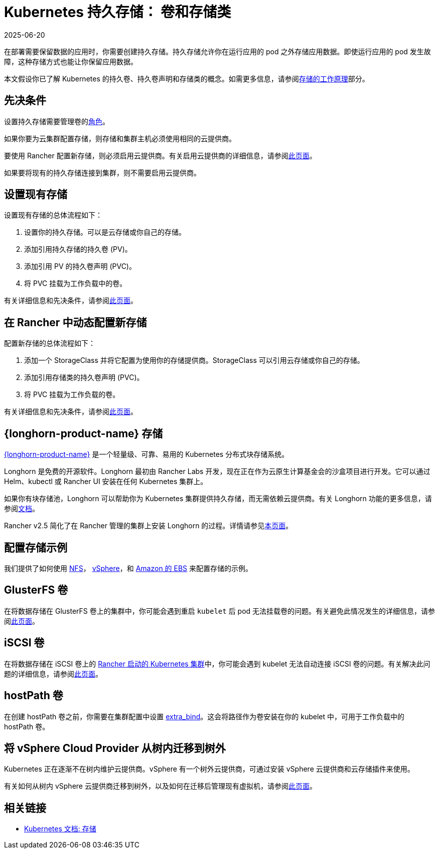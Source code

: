 = Kubernetes 持久存储： 卷和存储类
:page-languages: [en, zh]
:revdate: 2025-06-20
:page-revdate: {revdate}
:description: 了解在 Kubernetes 中创建持久存储的两种方法：持久卷和存储类

在部署需要保​​留数据的应用时，你需要创建持久存储。持久存储允许你在运行应用的 pod 之外存储应用数据。即使运行应用的 pod 发生故障，这种存储方式也能让你保留应用数据。

本文假设你已了解 Kubernetes 的持久卷、持久卷声明和存储类的概念。如需更多信息，请参阅xref:cluster-admin/manage-clusters/persistent-storage/about-persistent-storage.adoc[存储的工作原理]部分。

== 先决条件

设置持久存储需要``管理卷``的xref:rancher-admin/users/authn-and-authz/manage-role-based-access-control-rbac/cluster-and-project-roles.adoc#_项目角色参考[角色]。

如果你要为云集群配置存储，则存储和集群主机必须使用相同的云提供商。

要使用 Rancher 配置新存储，则必须启用云提供商。有关启用云提供商的详细信息，请参阅xref:cluster-deployment/set-up-cloud-providers/set-up-cloud-providers.adoc[此页面]。

如果要将现有的持久存储连接到集群，则不需要启用云提供商。

== 设置现有存储

设置现有存储的总体流程如下：

. 设置你的持久存储。可以是云存储或你自己的存储。
. 添加引用持久存储的持久卷 (PV)。
. 添加引用 PV 的持久卷声明 (PVC)。
. 将 PVC 挂载为工作负载中的卷。

有关详细信息和先决条件，请参阅xref:cluster-admin/manage-clusters/persistent-storage/set-up-existing-storage.adoc[此页面]。

== 在 Rancher 中动态配置新存储

配置新存储的总体流程如下：

. 添加一个 StorageClass 并将它配置为使用你的存储提供商。StorageClass 可以引用云存储或你自己的存储。
. 添加引用存储类的持久卷声明 (PVC)。
. 将 PVC 挂载为工作负载的卷。

有关详细信息和先决条件，请参阅xref:cluster-admin/manage-clusters/persistent-storage/dynamically-provision-new-storage.adoc[此页面]。

== {longhorn-product-name} 存储

https://documentation.suse.com/cloudnative/storage/{longhorn-docs-version}/en/longhorn-documentation.html[{longhorn-product-name}] 是一个轻量级、可靠、易用的 Kubernetes 分布式块存储系统。

Longhorn 是免费的开源软件。Longhorn 最初由 Rancher Labs 开发，现在正在作为云原生计算基金会的沙盒项目进行开发。它可以通过 Helm、kubectl 或 Rancher UI 安装在任何 Kubernetes 集群上。

如果你有块存储池，Longhorn 可以帮助你为 Kubernetes 集群提供持久存储，而无需依赖云提供商。有关 Longhorn 功能的更多信息，请参阅link:https://documentation.suse.com/cloudnative/storage/{longhorn-docs-version}/en/introduction/introduction.html[文档]。

Rancher v2.5 简化了在 Rancher 管理的集群上安装 Longhorn 的过程。详情请参见xref:integrations/longhorn/longhorn.adoc[本页面]。

== 配置存储示例

我们提供了如何使用 xref:cluster-admin/manage-clusters/persistent-storage/examples/nfs-storage.adoc[NFS]， xref:cluster-admin/manage-clusters/persistent-storage/examples/vsphere-storage.adoc[vSphere]，和 xref:cluster-admin/manage-clusters/persistent-storage/examples/persistent-storage-in-amazon-ebs.adoc[Amazon 的 EBS] 来配置存储的示例。

== GlusterFS 卷

在将数据存储在 GlusterFS 卷上的集群中，你可能会遇到重启 `kubelet` 后 pod 无法挂载卷的问题。有关避免此情况发生的详细信息，请参阅xref:cluster-admin/manage-clusters/persistent-storage/about-glusterfs-volumes.adoc[此页面]。

== iSCSI 卷

在将数据存储在 iSCSI 卷上的 xref:cluster-deployment/launch-kubernetes-with-rancher.adoc[Rancher 启动的 Kubernetes 集群]中，你可能会遇到 kubelet 无法自动连接 iSCSI 卷的问题。有关解决此问题的详细信息，请参阅xref:cluster-admin/manage-clusters/persistent-storage/install-iscsi-volumes.adoc[此页面]。

== hostPath 卷

在创建 hostPath 卷之前，你需要在集群配置中设置 https://rancher.com/docs/rke/latest/en/config-options/services/services-extras/#extra-binds/[extra_bind]。这会将路径作为卷安装在你的 kubelet 中，可用于工作负载中的 hostPath 卷。

== 将 vSphere Cloud Provider 从树内迁移到树外

Kubernetes 正在逐渐不在树内维护云提供商。vSphere 有一个树外云提供商，可通过安装 vSphere 云提供商和云存储插件来使用。

有关如何从树内 vSphere 云提供商迁移到树外，以及如何在迁移后管理现有虚拟机，请参阅xref:cluster-deployment/set-up-cloud-providers/configure-out-of-tree-vsphere.adoc[此页面]。

== 相关链接

* https://kubernetes.io/docs/concepts/storage/[Kubernetes 文档: 存储]
